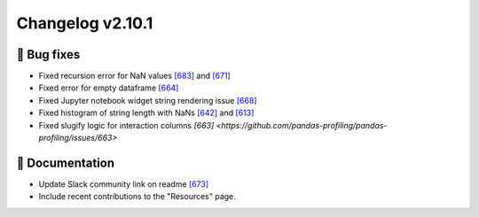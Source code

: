 Changelog v2.10.1
-----------------

🐛 Bug fixes
^^^^^^^^^^^^
- Fixed recursion error for NaN values `[683] <https://github.com/pandas-profiling/pandas-profiling/issues/683>`_ and `[671] <https://github.com/pandas-profiling/pandas-profiling/issues/671>`_
- Fixed error for empty dataframe `[664] <https://github.com/pandas-profiling/pandas-profiling/issues/664>`_
- Fixed Jupyter notebook widget string rendering issue `[668] <https://github.com/pandas-profiling/pandas-profiling/issues/668>`_
- Fixed histogram of string length with NaNs `[642] <https://github.com/pandas-profiling/pandas-profiling/issues/642>`_ and `[613] <https://github.com/pandas-profiling/pandas-profiling/issues/613>`_
- Fixed slugify logic for interaction columns `[663] <https://github.com/pandas-profiling/pandas-profiling/issues/663>`

📖 Documentation
^^^^^^^^^^^^^^^^
- Update Slack community link on readme `[673] <https://github.com/pandas-profiling/pandas-profiling/issues/673>`_
- Include recent contributions to the "Resources" page.